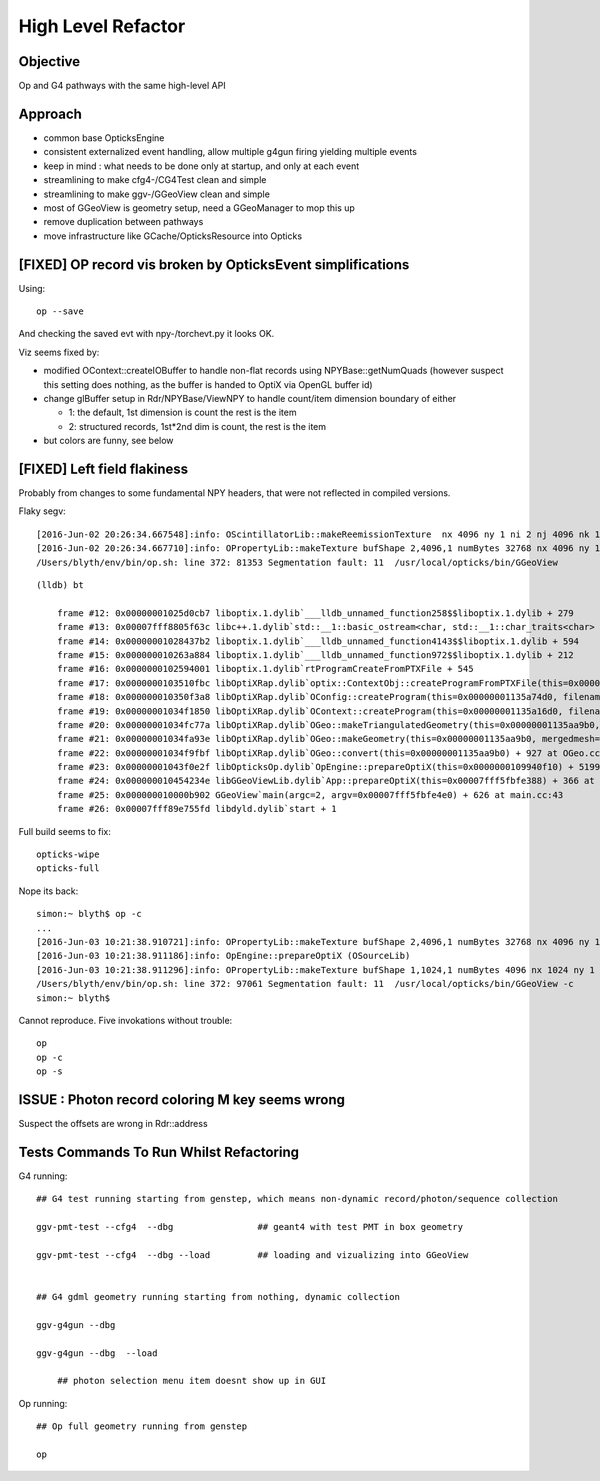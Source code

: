High Level Refactor
=====================

Objective
------------

Op and G4 pathways with the same high-level API 

Approach
---------

* common base OpticksEngine
* consistent externalized event handling, allow multiple g4gun firing yielding multiple events 

* keep in mind : what needs to be done only at startup, and only at each event

* streamlining to make cfg4-/CG4Test clean and simple
* streamlining to make ggv-/GGeoView clean and simple
* most of GGeoView is geometry setup, need a GGeoManager to 
  mop this up

* remove duplication between pathways
* move infrastructure like GCache/OpticksResource into Opticks


[FIXED] OP record vis broken by OpticksEvent simplifications
----------------------------------------------------------------

Using::

  op --save 

And checking the saved evt with npy-/torchevt.py it looks OK.

Viz seems fixed by:
  
* modified OContext::createIOBuffer to handle non-flat records using NPYBase::getNumQuads
  (however suspect this setting does nothing, as the buffer is handed to OptiX via OpenGL buffer id)

* change glBuffer setup in Rdr/NPYBase/ViewNPY to handle count/item dimension boundary 
  of either 

  * 1: the default, 1st dimension is count the rest is the item 
  * 2: structured records, 1st*2nd dim is count, the rest is the item

* but colors are funny, see below 


[FIXED] Left field flakiness
------------------------------

Probably from changes to some fundamental NPY headers, that were not reflected in compiled versions.

Flaky segv::

    [2016-Jun-02 20:26:34.667548]:info: OScintillatorLib::makeReemissionTexture  nx 4096 ny 1 ni 2 nj 4096 nk 1 step 0.000244141 empty false
    [2016-Jun-02 20:26:34.667710]:info: OPropertyLib::makeTexture bufShape 2,4096,1 numBytes 32768 nx 4096 ny 1 empty false
    /Users/blyth/env/bin/op.sh: line 372: 81353 Segmentation fault: 11  /usr/local/opticks/bin/GGeoView

::

    (lldb) bt

        frame #12: 0x00000001025d0cb7 liboptix.1.dylib`___lldb_unnamed_function258$$liboptix.1.dylib + 279
        frame #13: 0x00007fff8805f63c libc++.1.dylib`std::__1::basic_ostream<char, std::__1::char_traits<char> >::operator<<(std::__1::basic_streambuf<char, std::__1::char_traits<char> >*) + 108
        frame #14: 0x00000001028437b2 liboptix.1.dylib`___lldb_unnamed_function4143$$liboptix.1.dylib + 594
        frame #15: 0x000000010263a884 liboptix.1.dylib`___lldb_unnamed_function972$$liboptix.1.dylib + 212
        frame #16: 0x0000000102594001 liboptix.1.dylib`rtProgramCreateFromPTXFile + 545
        frame #17: 0x0000000103510fbc libOptiXRap.dylib`optix::ContextObj::createProgramFromPTXFile(this=0x000000011fb58f80, filename=0x00007fff5fbfcf80, program_name=0x00007fff5fbfcf68) + 620 at optixpp_namespace.h:2166
        frame #18: 0x000000010350f3a8 libOptiXRap.dylib`OConfig::createProgram(this=0x00000001135a74d0, filename=0x00000001035db32b, progname=0x00000001035db33f) + 2120 at OConfig.cc:30
        frame #19: 0x00000001034f1850 libOptiXRap.dylib`OContext::createProgram(this=0x00000001135a16d0, filename=0x00000001035db32b, progname=0x00000001035db33f) + 48 at OContext.cc:89
        frame #20: 0x00000001034fc77a libOptiXRap.dylib`OGeo::makeTriangulatedGeometry(this=0x00000001135aa9b0, mm=0x00000001115a06e0) + 138 at OGeo.cc:520
        frame #21: 0x00000001034fa93e libOptiXRap.dylib`OGeo::makeGeometry(this=0x00000001135aa9b0, mergedmesh=0x00000001115a06e0) + 174 at OGeo.cc:410
        frame #22: 0x00000001034f9fbf libOptiXRap.dylib`OGeo::convert(this=0x00000001135aa9b0) + 927 at OGeo.cc:163
        frame #23: 0x00000001043f0e2f libOpticksOp.dylib`OpEngine::prepareOptiX(this=0x0000000109940f10) + 5199 at OpEngine.cc:94
        frame #24: 0x000000010454234e libGGeoViewLib.dylib`App::prepareOptiX(this=0x00007fff5fbfe388) + 366 at App.cc:1130
        frame #25: 0x000000010000b902 GGeoView`main(argc=2, argv=0x00007fff5fbfe4e0) + 626 at main.cc:43
        frame #26: 0x00007fff89e755fd libdyld.dylib`start + 1


Full build seems to fix::

    opticks-wipe
    opticks-full


Nope its back::

    simon:~ blyth$ op -c
    ...
    [2016-Jun-03 10:21:38.910721]:info: OPropertyLib::makeTexture bufShape 2,4096,1 numBytes 32768 nx 4096 ny 1 empty false
    [2016-Jun-03 10:21:38.911186]:info: OpEngine::prepareOptiX (OSourceLib)
    [2016-Jun-03 10:21:38.911296]:info: OPropertyLib::makeTexture bufShape 1,1024,1 numBytes 4096 nx 1024 ny 1 empty false
    /Users/blyth/env/bin/op.sh: line 372: 97061 Segmentation fault: 11  /usr/local/opticks/bin/GGeoView -c
    simon:~ blyth$ 


Cannot reproduce. Five invokations without trouble::

    op
    op -c
    op -s 








ISSUE : Photon record coloring M key seems wrong 
----------------------------------------------------------

Suspect the offsets are wrong in Rdr::address 









Tests Commands To Run Whilst Refactoring
------------------------------------------


G4 running::

    ## G4 test running starting from genstep, which means non-dynamic record/photon/sequence collection

    ggv-pmt-test --cfg4  --dbg                ## geant4 with test PMT in box geometry

    ggv-pmt-test --cfg4  --dbg --load         ## loading and vizualizing into GGeoView

    
    ## G4 gdml geometry running starting from nothing, dynamic collection

    ggv-g4gun --dbg 

    ggv-g4gun --dbg  --load

        ## photon selection menu item doesnt show up in GUI
 

Op running::

    ## Op full geometry running from genstep 

    op 




